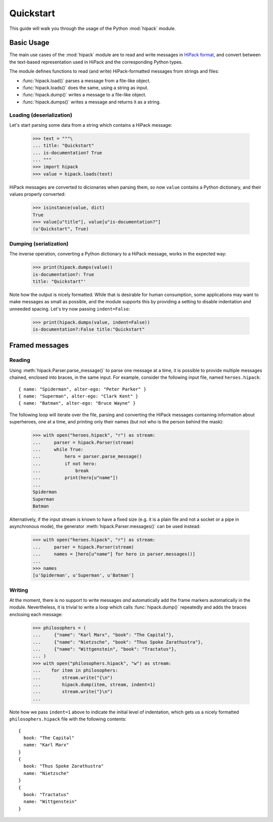 ==========
Quickstart
==========

This guide will walk you through the usage of the Python :mod:`hipack` module.


Basic Usage
===========

The main use cases of the :mod:`hipack` module are to read and write messages
in `HiPack format <http://hipack.org>`__, and convert between the text-based
representation used in HiPack and the corresponding Python types.

The module defines functions to read (and write) HiPack-formatted messages
from strings and files:

* :func:`hipack.load()` parses a message from a file-like object.
* :func:`hipack.loads()` does the same, using a string as input.
* :func:`hipack.dump()` writes a message to a file-like object.
* :func:`hipack.dumps()` writes a message and returns it as a string.

Loading (deserialization)
-------------------------

Let's start parsing some data from a string which contains a HiPack message:

    >>> text = """\
    ... title: "Quickstart"
    ... is-documentation? True
    ... """
    >>> import hipack
    >>> value = hipack.loads(text)

HiPack messages are converted to dicionaries when parsing them, so now ``value``
contains a Python dictionary, and their values properly converted:

    >>> isinstance(value, dict)
    True
    >>> value[u"title"], value[u"is-documentation?"]
    (u'Quickstart", True)


Dumping (serialization)
-----------------------

The inverse operation, converting a Python dictionary to a HiPack message,
works in the expected way:

    >>> print(hipack.dumps(value))
    is-documentation?: True
    title: "Quickstart"'

Note how the output is nicely formatted. While that is desirable for human
consumption, some applications may want to make messages as small as possible,
and the module supports this by providing a setting to disable indentation and
unneeded spacing. Let's try now passing ``indent=False``:

    >>> print(hipack.dumps(value, indent=False))
    is-documentation?:False title:"Quickstart"


Framed messages
===============

Reading
-------

Using :meth:`hipack.Parser.parse_message()` to parse one message at a time,
it is possible to provide multiple messages chained, enclosed into braces,
in the same input. For example, consider the following input file, named
``heroes.hipack``::

    { name: "Spiderman", alter-ego: "Peter Parker" }
    { name: "Superman", alter-ego: "Clark Kent" }
    { name: "Batman", alter-ego: "Bruce Wayne" }

The following loop will iterate over the file, parsing and converting the
HiPack messages containing information about superheroes, one at a time,
and printing only their names (but not who is the person behind the mask):

    >>> with open("heroes.hipack", "r") as stream:
    ...     parser = hipack.Parser(stream)
    ...     while True:
    ...         hero = parser.parse_message()
    ...         if not hero:
    ...             break
    ...         print(hero[u"name"])
    ...
    Spiderman
    Superman
    Batman

Alternatively, if the input stream is known to have a fixed size (e.g. it is
a plain file and not a socket or a pipe in asynchronous mode), the generator
:meth:`hipack.Parser.messages()` can be used instead:

    >>> with open("heroes.hipack", "r") as stream:
    ...     parser = hipack.Parser(stream)
    ...     names = [hero[u"name"] for hero in parser.messages()]
    ...
    >>> names
    [u'Spiderman', u'Superman', u'Batman']


Writing
-------

At the moment, there is no support to write messages *and* automatically add
the frame markers automatically in the module. Nevertheless, it is trivial to
write a loop which calls :func:`hipack.dump()` repeatedly and adds the braces
enclosing each message:

    >>> philosophers = (
    ...     {"name": "Karl Marx", "book": "The Capital"},
    ...     {"name": "Nietzsche", "book": "Thus Spoke Zarathustra"},
    ...     {"name": "Wittgenstein", "book": "Tractatus"},
    ... )
    >>> with open("philosophers.hipack", "w") as stream:
    ...    for item in philosophers:
    ...        stream.write("{\n")
    ...        hipack.dump(item, stream, indent=1)
    ...        stream.write("}\n")
    ...

Note how we pass ``indent=1`` above to indicate the initial level of
indentation, which gets us a nicely formatted ``philosophers.hipack`` file
with the following contents::

    {
      book: "The Capital"
      name: "Karl Marx"
    }
    {
      book: "Thus Spoke Zarathustra"
      name: "Nietzsche"
    }
    {
      book: "Tractatus"
      name: "Wittgenstein"
    }
